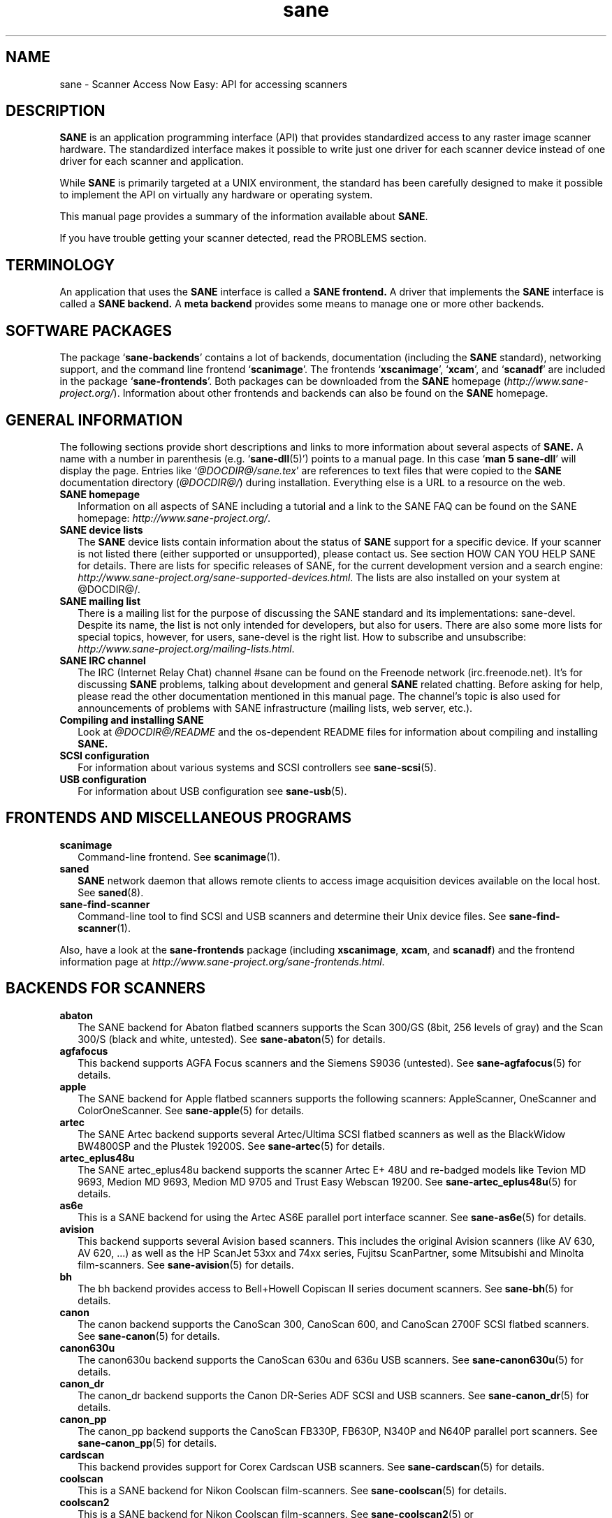 .TH sane 7 "14 Jul 2008" "@PACKAGEVERSION@" "SANE Scanner Access Now Easy"
.IX sane

.SH NAME
sane \- Scanner Access Now Easy: API for accessing scanners

.SH DESCRIPTION
.B SANE
is an application programming interface (API) that provides standardized
access to any raster image scanner hardware. The standardized interface makes
it possible to write just one driver for each scanner device instead of one
driver for each scanner and application.

While
.B SANE
is primarily targeted at a UNIX environment, the standard has been carefully
designed to make it possible to implement the API on virtually any hardware or
operating system.
.PP
This manual page provides a summary of the information available about
.BR SANE .
.PP
If you have trouble getting your scanner detected, read the PROBLEMS section.

.SH TERMINOLOGY

An application that uses the
.B SANE
interface is called a
.B SANE frontend.
A driver that implements the
.B SANE
interface is called a
.B SANE backend.
A
.B meta backend
provides some means to manage one or more other backends.


.SH "SOFTWARE PACKAGES"
The package
.RB ` sane\-backends '
contains a lot of backends, documentation (including the
.B SANE
standard), networking support, and the command line frontend
.RB ` scanimage '.
The frontends
.RB ` xscanimage "', `" xcam "', and `" scanadf '
are included in the package
.RB ` sane\-frontends '.
Both packages can be downloaded from the
.B SANE
homepage
.RI ( http://www.sane\-project.org/ ).
Information about other frontends and backends can also be found on the
.B SANE
homepage.

.SH "GENERAL INFORMATION"
The following sections provide short descriptions and links to more
information about several aspects of
.B SANE.
A name with a number in parenthesis (e.g.
.RB ` sane\-dll (5)')
points to a manual page. In this case
.RB ` "man 5 sane\-dll" '
will display the page. Entries like
.RI ` @DOCDIR@/sane.tex '
are references to text files that were copied to the
.B SANE
documentation directory
.RI ( @DOCDIR@/ )
during installation. Everything else is a URL to a resource on the web.

.TP 2
.B SANE homepage
Information on all aspects of SANE including a tutorial and a link to the SANE FAQ
can be found on the SANE homepage:
.IR http://www.sane\-project.org/ .
.TP
.B SANE device lists
The
.B SANE
device lists contain information about the status of
.B SANE
support for a specific device. If your scanner is not listed there (either
supported or unsupported), please contact us. See section HOW CAN YOU HELP
SANE for details. There are lists for specific releases of SANE, for the
current development version and a search engine:
.IR http://www.sane\-project.org/sane\-supported\-devices.html .
The lists are also installed on your system at @DOCDIR@/.
.TP
.B SANE mailing list
There is a mailing list for the purpose of discussing the SANE standard and its
implementations: sane\-devel.  Despite its name, the list is not only intended
for developers, but also for users. There are also some more lists for special
topics, however, for users, sane\-devel is the right list. How to subscribe and
unsubscribe:
.IR http://www.sane\-project.org/mailing\-lists.html .
.TP
.B SANE IRC channel
The IRC (Internet Relay Chat) channel #sane can be found on the Freenode
network (irc.freenode.net). It's for discussing
.B SANE
problems, talking about development and general
.B SANE
related chatting. Before asking for help, please read the other documentation
mentioned in this manual page. The channel's topic is also used for
announcements of problems with SANE infrastructure (mailing lists, web server,
etc.).
.TP
.B Compiling and installing SANE
Look at
.I  @DOCDIR@/README
and the os-dependent README files for information about compiling and
installing
.B SANE.
.TP
.B SCSI configuration
For information about various systems and SCSI controllers see
.BR sane\-scsi (5).
.TP
.B USB configuration
For information about USB configuration see
.BR sane\-usb (5).

.SH "FRONTENDS AND MISCELLANEOUS PROGRAMS"
.TP 2
.B scanimage
Command-line frontend. See
.BR scanimage (1).
.TP
.B saned
.B SANE
network daemon that allows remote clients to access image acquisition devices
available on the local host. See
.BR saned (8).
.TP
.B sane\-find\-scanner
Command-line tool to find SCSI and USB scanners and determine their Unix
device files. See
.BR sane\-find\-scanner (1).
.PP
Also, have a look at the
.B sane\-frontends
package (including
.BR xscanimage ", " xcam ", and " scanadf )
and the frontend information page at
.IR http://www.sane\-project.org/sane\-frontends.html .

.SH "BACKENDS FOR SCANNERS"
.TP 2
.B abaton
The SANE backend for Abaton flatbed scanners supports the Scan 300/GS (8bit,
256 levels of gray) and the Scan 300/S (black and white, untested). See
.BR sane\-abaton (5)
for details.
.TP
.B agfafocus
This backend supports AGFA Focus scanners and the Siemens S9036 (untested).
See
.BR sane\-agfafocus (5)
for details.
.TP
.B apple
The SANE backend for Apple flatbed scanners supports the following scanners:
AppleScanner, OneScanner and ColorOneScanner. See
.BR sane\-apple (5)
for details.
.TP
.B artec
The SANE Artec backend supports several Artec/Ultima SCSI flatbed scanners as
well as the BlackWidow BW4800SP and the Plustek 19200S. See
.BR sane\-artec (5)
for details.
.TP
.B artec_eplus48u
The SANE artec_eplus48u backend supports the scanner Artec E+ 48U and re-badged
models like Tevion MD 9693, Medion MD 9693, Medion MD 9705 and Trust Easy
Webscan 19200. See
.BR sane\-artec_eplus48u (5)
for details.
.TP
.B as6e
This is a SANE backend for using the Artec AS6E parallel port interface
scanner. See
.BR sane\-as6e (5)
for details.
.TP
.B avision
This backend supports several Avision based scanners. This includes the
original Avision scanners (like AV 630, AV 620, ...) as well as the HP
ScanJet 53xx and 74xx series, Fujitsu ScanPartner, some Mitsubishi and
Minolta film-scanners.
See
.BR sane\-avision (5)
for details.
.TP
.B bh
The bh backend provides access to Bell+Howell Copiscan II series document
scanners. See
.BR sane\-bh (5)
for details.
.TP
.B canon
The canon backend supports the CanoScan 300, CanoScan 600, and CanoScan
2700F SCSI flatbed scanners. See
.BR sane\-canon (5)
for details.
.TP
.B canon630u
The canon630u backend supports the CanoScan 630u and 636u USB scanners.  See
.BR sane\-canon630u (5)
for details.
.TP
.B canon_dr
The canon_dr backend supports the Canon DR-Series ADF SCSI and USB scanners. See
.BR sane\-canon_dr (5)
for details.
.TP
.B canon_pp
The canon_pp backend supports the CanoScan FB330P, FB630P, N340P and N640P
parallel port scanners.  See
.BR sane\-canon_pp (5)
for details.
.TP
.B cardscan
This backend provides support for Corex Cardscan USB scanners. See
.BR sane\-cardscan (5)
for details.
.TP
.B coolscan
This is a SANE backend for Nikon Coolscan film-scanners. See
.BR sane\-coolscan (5)
for details.
.TP
.B coolscan2
This is a SANE backend for Nikon Coolscan film-scanners.
See
.BR sane\-coolscan2 (5)
or
.I http://coolscan2.sourceforge.net
for details.
.TP
.B epjitsu
The epjitsu backend provides support for Epson-based Fujitsu USB scanners. See
.BR sane\-epjitsu (5)
for details.
.TP
.B epson
The SANE epson backend provides support for Epson SCSI, parallel port and USB
flatbed scanners. See
.BR sane\-epson (5)
for details.
.TP
.B fujitsu
The fujitsu backend provides support for most Fujitsu SCSI and USB, flatbed
and adf scanners. See
.BR sane\-fujitsu (5)
for details.
.TP
.B genesys
The genesys backend provides support for several scanners based on the Genesys Logic
GL646, GL841, GL843, GL847 and GL124 chips like the Medion 6471 and Hewlett-Packard 2300c.
 See
.BR sane\-genesys (5)
for details.
.TP
.B gt68xx
The gt68xx backend provides support for scanners based on the Grandtech
GT-6801 and GT-6816 chips like the Artec Ultima 2000 and several Mustek
BearPaw CU and TA models. Some Genius, Lexmark, Medion, Packard Bell, Plustek,
and Trust scanners are also supported. See
.BR sane\-gt68xx (5)
for details.
.TP
.B hp
The SANE hp backend provides access to Hewlett-Packard ScanJet scanners which
support SCL (Scanner Control Language by HP). See
.BR sane\-hp (5)
for details.
.TP
.B hpsj5s
The SANE backend for the Hewlett-Packard ScanJet 5S scanner. See
.BR sane\-hpsj5s (5)
for details.
.TP
.B hp3500
The SANE backend for the Hewlett-Packard ScanJet 3500 series. See
.BR sane\-hp3500 (5)
for details.
.TP
.B hp3900
The SANE backend for the Hewlett-Packard ScanJet 3900 series. See
.BR sane\-hp3900 (5)
for details.
.TP
.B hp4200
The SANE backend for the Hewlett-Packard ScanJet 4200 series. See
.BR sane\-hp4200 (5)
for details.
.TP
.B hp5400
The SANE backend for the Hewlett-Packard ScanJet 54XXC series. See
.BR sane\-hp5400 (5)
for details.
.TP
.B hpljm1005
The SANE backend for the Hewlett-Packard LaserJet M1005 scanner. See
.BR sane\-hpljm1005(5)
for details.
.TP
.B hs2p
The SANE backend for the Ricoh IS450 family of SCSI scanners. See
.BR sane\-hs2p (5)
for details.
.TP
.B ibm
The SANE backend for some IBM and Ricoh SCSI scanners. See
.BR sane\-ibm (5)
for details.
.TP
.B kodak
The SANE backend for some large Kodak scanners. See
.BR sane\-kodak (5)
for details.
.TP
.B kodakaio
The SANE backend for Kodak AiO printer/scanners. See
.BR sane\-kodakaio (5)
for details.
.TP
.B kvs1025
The SANE backend for Panasonic KV-S102xC scanners. See
.BR sane\-kvs1025 (5)
for details.
.TP
.B leo
This backend supports the Leo S3 and the Across FS-1130, which is a re-badged
LEO FS-1130 scanner. See
.BR sane\-leo (5)
for details.
.TP
.B lexmark
This backend supports the Lexmark X1100 series of USB scanners. See
.BR sane\-lexmark (5)
for details.
.TP
.B ma1509
The ma1509 backend supports the Mustek BearPaw 1200F USB flatbed scanner. See
.BR sane\-ma1509 (5)
for details.
.TP
.B magicolor
The magicolor backend supports the KONICA MINOLTA magicolor 1690MF multi-function printer/scanner/fax. See
.BR sane\-magicolor (5)
for details.
.TP
.B matsushita
This backend supports some Panasonic KVSS high speed scanners. See
.BR sane\-matsushita (5)
for details.
.TP
.B microtek
The microtek backend provides access to the "second generation" Microtek
scanners with SCSI-1 command set. See
.BR sane\-microtek (5)
for details.
.TP
.B microtek2
The microtek2 backend provides access to some Microtek scanners with a
SCSI-2 command set. See
.BR sane\-microtek2 (5)
for details.
.TP
.B mustek
The SANE mustek backend supports most Mustek SCSI flatbed scanners including the
Paragon and ScanExpress series and the 600 II N and 600 II EP (non-SCSI). Some
Trust scanners are also supported. See
.BR sane\-mustek (5)
for details.
.TP
.B mustek_pp
The mustek_pp backend provides access to Mustek parallel port flatbed
scanners. See
.BR sane\-mustek_pp (5)
for details.
.TP
.B mustek_usb
The mustek_usb backend provides access to some Mustek ScanExpress USB flatbed
scanners. See
.BR sane\-mustek_usb (5)
for details.
.TP
.B mustek_usb2
The mustek_usb2 backend provides access to scanners using the SQ113
chipset like the Mustek BearPaw 2448 TA Pro USB flatbed scanner. See
.BR sane\-mustek_usb2 (5)
for details.
.TP
.B nec
The SANE nec backend supports the NEC PC-IN500/4C SCSI scanner. See
.BR sane\-nec (5)
for details.
.TP
.B niash
The niash backend supports the Agfa Snapscan Touch and the HP ScanJet 3300c,
3400c, and 4300c USB flatbed scanners. See
.BR sane\-niash (5)
for details.
.TP
.B p5
The SANE backend for Primax PagePartner. See
.BR sane\-p5 (5)
for details.
.TP
.B pie
The pie backend provides access to Pacific Image Electronics (PIE) and Devcom
SCSI flatbed scanners. See
.BR sane\-pie (5)
for details.
.TP
.B pixma
The pixma backend supports Canon PIXMA MP series (multi-function devices). See
.BR sane\-pixma (5)
or
.I http://home.arcor.de/wittawat/pixma/
for details.
.TP
.B plustek
The SANE plustek backend supports USB flatbed scanners that use the National
Semiconductor LM983[1/2/3] chipset aka Merlin. Scanners using this LM983x chips
include some models from Plustek, KYE/Genius, Hewlett-Packard, Mustek, Umax,
Epson, and Canon. See
.BR sane\-plustek (5)
for details.
.TP
.B plustek_pp
The SANE plustek_pp backend supports Plustek parallel port flatbed scanners.
Scanners using the Plustek ASIC P96001, P96003, P98001 and P98003 include some
models from Plustek, KYE/Genius, Primax. See
.BR sane\-plustek_pp (5)
for details.
.TP
.B ricoh
The ricoh backend provides access to the following Ricoh flatbed
scanners: IS50 and IS60. See
.BR sane\-ricoh (5)
for details.
.TP
.B ricoh2
The ricoh2 backend provides access to the following Ricoh flatbed
scanners: SP-100SU and SP-111SU. See
.BR sane\-ricoh2 (5)
for details.
.TP
.B s9036
The s9036 backend provides access to Siemens 9036 flatbed scanners. See
.BR sane\-s9036 (5)
for details.
.TP
.B sceptre
The sceptre backend provides access to the Sceptre S1200 flatbed scanner. See
.BR sane\-sceptre (5)
for details.
.TP
.B sharp
The SANE sharp backend supports Sharp SCSI scanners. See
.BR sane\-sharp (5)
for details.
.TP
.B sm3600
The SANE sm3600 backend supports the Microtek ScanMaker 3600 USB scanner. See
.BR sane\-sm3600 (5)
for details.
.TP
.B sm3840
The SANE sm3840 backend supports the Microtek ScanMaker 3840 USB scanner.  See
.BR sane\-sm3840 (5)
for details.
.TP
.B snapscan
The snapscan backend supports AGFA SnapScan flatbed scanners. See
.BR sane\-snapscan (5)
for details.
.TP
.B sp15c
This backend supports the Fujitsu FCPA ScanPartner 15C flatbed scanner. See
.BR sane\-sp15c (5)
for details.
.TP
.B st400
The sane\-st400 backend provides access to Siemens ST400 and ST800. See
.BR sane\-st400 (5)
for details.
.TP
.B tamarack
The SANE tamarack backend supports Tamarack Artiscan flatbed scanners. See
.BR sane\-tamarack (5)
for details.
.TP
.B teco1 teco2 teco3
The SANE teco1, teco2 and teco3 backends support some TECO scanners,
usually sold under the Relisys, Trust, Primax, Piotech, Dextra
names. See
.BR sane\-teco1 "(5), " sane\-teco2 "(5) and " sane\-teco3 (5)
for details.
.TP
.B u12
The sane\-u12 backend provides USB flatbed scanners based on Plustek's ASIC 98003
(parallel-port ASIC) and a GeneSys Logics' USB-parport bridge chip like the
Plustek OpticPro U(T)12. See
.BR sane\-u12 (5)
for details.
.TP
.B umax
The sane\-umax backend provides access to several UMAX-SCSI-scanners and some
Linotype Hell SCSI-scanners. See
.BR sane\-umax (5)
for details.
.TP
.B umax_pp
The sane\-umax_pp backend provides access to Umax parallel port flatbed scanners
and the HP 3200C. See
.BR sane\-umax_pp (5)
for details.
.TP
.B umax1200u
The sane\-umax1220u backend supports the UMAX Astra 1220U (USB) flatbed scanner
(and also the UMAX Astra 2000U, sort of). See
.BR sane\-umax1220u (5)
for details.
.TP
.B xerox_mfp
The sane\-xerox_mfp backend supports multiple Samsung-based Samsung, Xerox, and Dell
scanners. See
.BR sane\-xerox_mfp (5)
for details.
.PP
Also, have a look at the backend information page at
.I http://www.sane\-project.org/sane\-supported\-devices.html
and the list of projects in
.IR @DOCDIR@/PROJECTS .

.SH "BACKENDS FOR DIGITAL CAMERAS"
.TP 2
.B dc210
Backend for Kodak DC210 Digital Camera. See
.BR sane\-dc210 (5).
.TP
.B dc240
Backend for Kodak DC240 Digital Camera. See
.BR sane\-dc240 (5).
.TP
.B dc25
Backend for Kodak DC20/DC25 Digital Cameras. See
.BR sane\-dc25 (5).
.TP
.B dmc
Backend for the Polaroid Digital Microscope Camera. See
.BR sane\-dmc (5).
.TP
.B gphoto2
Backend for digital cameras supported by the gphoto2 library package.  (See
.I http://www.gphoto.org
for more information and a list of supported cameras.)  Gphoto2 supports over
140 different camera models.  However, please note that more development and
testing is needed before all of these cameras will be supported by
.B SANE
backend.  See
.BR sane\-gphoto2 (5).
.TP
.B qcam
Backend for Connectix QuickCam cameras. See
.BR sane\-qcam (5).
.TP
.B stv680
The sane\-stv680 backend provides access to webcams with a stv680 chip. See
.BR sane\-stv680 (5)
for details.
.PP
Also, have a look at the backend information page at
.I http://www.sane\-project.org/sane\-supported\-devices.html
and the list of projects in
.IR @DOCDIR@/PROJECTS .

.SH "MISCELLANEOUS BACKENDS"
.TP 2
.B dll
The sane\-dll library implements a
.B SANE
backend that provides access to an arbitrary number of other
.B SANE
backends by dynamic loading. See
.BR sane\-dll (5).
.TP
.B net
The
.B SANE
network daemon saned provides access to scanners located on different
computers in connection with the net backend. See
.BR sane\-net "(5) and " saned (8).
.TP
.B pnm
PNM image reader pseudo-backend. The purpose of this backend is primarily to
aid in debugging of
.B SANE
frontends. See
.BR sane\-pnm (5).
.TP
.B pint
Backend for scanners that use the
.B PINT
(Pint Is Not Twain) device driver.  The
.B PINT
driver is being actively developed on the OpenBSD platform, and has been
ported to a few other *nix-like operating systems. See
.BR sane\-pint (5).
.TP
.B test
The
.B SANE
test backend is for testing frontends and the
.B SANE
installation.  It provides test pictures and various test options. See
.BR sane\-test (5).
.TP
.B v4l
The sane\-v4l library implements a
.B SANE
backend that provides generic access to video cameras and similar equipment
using the
.B V4L
(Video for Linux) API. See
.BR sane\-v4l (5) .
.PP
Also, have a look at the backend information page at
.I http://www.sane\-project.org/sane\-supported\-devices.html
and the list of projects in
.IR @DOCDIR@/PROJECTS .

.SH "CHANGING THE TOP-LEVEL BACKEND"
By default, all
.B SANE
backends (drivers) are loaded dynamically by the
.B sane\-dll
meta backend. If you have any questions about the dynamic loading,
read
.BR sane\-dll (5).
.B SANE
frontend can also be linked to other backends directly by copying or linking a
backend to
.B libsane.so
in
.IR @LIBDIR@ .
.PP

.SH "DEVELOPER'S DOCUMENTATION"
It's not hard to write a
.B SANE
backend. It can take some time, however. You should have basic knowledge of C
and enough patience to work through the documentation and find out how your
scanner works. Appended is a list of some documents that help to write backends
and frontends.
.PP
The
.B SANE
standard defines the application programming interface (API) that is used to
communicate between frontends and backends. It can be found at
.I @DOCDIR@/sane.ps
(if latex is installed on your system) and on the
.B SANE
website:
.I http://www.sane\-project.org/html/
(HTML), or
.I http://www.sane\-project.org/sane.ps
(Postscript).
.PP
There is some more information for programmers in
.IR @DOCDIR@/backend\-writing.txt .
Most of the internal
.B SANE
routines
.RB ( sanei )
are documented using doxygen:
.IR http://www.sane\-project.org/sanei/ .
Before a new backend or frontend project is started, have a look at
.I @DOCDIR@/PROJECTS
for projects that are planned or not yet included into the
.B SANE
distribution and at our bug-tracking system:
.IR http://www.http://www.sane\-project.org/bugs.html .
.PP
There are some links on how to find out about the protocol of a scanner:
.IR http://www.meier\-geinitz.de/sane/misc/develop.html .

.PP
If you start writing a backend or frontend or any other part of
.BR SANE,
please contact the sane\-devel mailing list for coordination so the same work
isn't done twice.

.SH "FILES"
.TP
.I @CONFIGDIR@/*.conf
The backend configuration files.
.TP
.I @LIBDIR@/libsane\-*.a
The static libraries implementing the backends.
.TP
.I @LIBDIR@/libsane\-*.so
The shared libraries implementing the backends (present on systems that
support dynamic loading).
.TP
.I @DOCDIR@/*
.B SANE
documentation: The standard, READMEs, text files for backends etc.

.SH "PROBLEMS"
If your device isn't found but you know that it is supported, make
sure that it is detected by your operating system. For SCSI and USB scanners,
use the
.B sane\-find\-scanner
tool (see
.BR sane\-find\-scanner (1)
for details). It prints one line for each scanner it has detected and some
comments (#). If
.B sane\-find\-scanner
finds your scanner only as root but not as normal user, the permissions for
the device files are not adjusted correctly. If the scanner isn't found at all,
the operating system hasn't detected it and may need some help. Depending on
the type of your scanner, read
.BR sane\-usb (5)
or
.BR sane\-scsi (5).
If your scanner (or other device) is not connected over the SCSI bus or USB,
read the backend's manual page for details on how to set it up.
.PP

Now your scanner is detected by the operating system but not by
.BR SANE ?
Try
.BR "scanimage \-L" .
If the scanner is not found, check that the backend's name is mentioned in
.IR @CONFIGDIR@/dll.conf .
Some backends are commented out by default. Remove the comment sign for your
backend in this case. Also some backends aren't compiled at all if one of their
prerequisites are missing. Examples include dc210, dc240, canon_pp, hpsj5s,
gphoto2, pint, qcam, v4l, net, sm3600, snapscan, pnm. If you need one of these
backends and they aren't available, read the build instructions in the
.B README
file and the individual manual pages of the backends.
.PP

Another reason for not being detected by
.B scanimage \-L
may be a missing or wrong configuration in the backend's configuration
file. While
.B SANE
tries to automatically find most scanners, some can't be setup correctly
without the intervention of the administrator. Also on some operating systems
auto-detection may not work. Check the backend's manual page for details.
.PP
If your scanner is still not found, try
setting the various environment variables that are available to assist in
debugging.  The environment variables are documented in the
relevant manual pages.  For example, to get the maximum amount of debug
information when testing a Mustek SCSI scanner, set environment variables
.BR SANE_DEBUG_DLL ", " SANE_DEBUG_MUSTEK ", and " SANE_DEBUG_SANEI_SCSI
to 128 and then invoke
.B scanimage
.B \-L .
The debug messages for the dll backend tell if the mustek backend was found
and loaded at all. The mustek messages explain what the mustek backend is
doing while the SCSI debugging shows the low level handling. If you can't find
out what's going on by checking the messages carefully, contact the sane\-devel
mailing list for help (see REPORTING BUGS below).
.PP
Now that your scanner is found by
.BR "scanimage \-L" ,
try to do a scan:
.BR "scanimage >image.pnm" .
This command starts a scan for the default scanner with default settings. All
the available options are listed by running
.BR "scanimage \-\-help" .
If scanning aborts with an error message, turn on debugging as mentioned
above. Maybe the configuration file needs some tuning, e.g. to setup the path
to a firmware that is needed by some scanners. See the backend's manual page
for details. If you can't find out what's wrong, contact sane\-devel.
.PP
To check that the
.B SANE
libraries are installed correctly you can use the test backend, even if you
don't have a scanner or other
.B SANE
device:
.IP
.B scanimage \-d
.I test
.B \-T
.PP
You should get a list of PASSed tests. You can do the same with your backend
by changing "test" to your backend's name.
.PP
So now scanning with
.B scanimage
works and you want to use one of the graphical frontends like
.BR xsane ,
.BR xscanimage ", or"
.B quiteinsane
but those frontends don't detect your scanner? One reason may be that you
installed two versions of
.BR SANE .
E.g. the version that was installed by your distribution in
.I /usr
and one you installed from source in
.IR /usr/local/ .
Make sure that only one version is installed. Another possible reason is, that
your system's dynamic loader can't find the
.B SANE
libraries. For Linux, make sure that
.I /etc/ld.so.conf
contains
.I /usr/local/lib
and does
.B not
contain
.IR /usr/local/lib/sane .
See also the documentation of the frontends.
.PP

.SH "HOW CAN YOU HELP SANE"
We appreciate any help we can get. Please have a look at our web page about
contributing to
.BR SANE :
.I http://www.sane\-project.org/contrib.html
.PP

.SH "CONTACT"
For reporting bugs or requesting new features, please use our bug-tracking
system:
.IR http://www.sane\-project.org/bugs.html .
You can also contact the author of your backend directly. Usually the email
address can be found in the
.I @DOCDIR@/AUTHORS
file or the backend's manpage. For general discussion about SANE, please use
the
.B SANE
mailing list sane\-devel (see
.I http://www.sane\-project.org/mailing\-lists.html
for details).
.PP

.SH "SEE ALSO"
.BR saned (8),
.BR sane\-find\-scanner (1),
.BR scanimage (1),
.BR sane\-abaton (5),
.BR sane\-agfafocus (5),
.BR sane\-apple (5),
.BR sane\-artec (5),
.BR sane\-artec_eplus48u (5),
.BR sane\-as6e (5),
.BR sane\-avision (5),
.BR sane\-bh (5),
.BR sane\-canon (5),
.BR sane\-canon630u (5),
.BR sane\-canon_dr (5),
.BR sane\-canon_pp (5),
.BR sane\-cardscan (5),
.BR sane\-coolscan2 (5),
.BR sane\-coolscan (5),
.BR sane\-dc210 (5),
.BR sane\-dc240 (5),
.BR sane\-dc25 (5),
.BR sane\-dll (5),
.BR sane\-dmc (5),
.BR sane\-epson (5),
.BR sane\-fujitsu (5),
.BR sane\-genesys (5),
.BR sane\-gphoto2 (5),
.BR sane\-gt68xx (5),
.BR sane\-hp (5),
.BR sane\-hpsj5s (5),
.BR sane\-hp3500 (5),
.BR sane\-hp3900 (5),
.BR sane\-hp4200 (5),
.BR sane\-hp5400 (5),
.BR sane\-hpljm1005 (5),
.BR sane\-ibm (5),
.BR sane\-kodak (5),
.BR sane\-leo (5),
.BR sane\-lexmark (5),
.BR sane\-ma1509 (5),
.BR sane\-matsushita (5),
.BR sane\-microtek2 (5),
.BR sane\-microtek (5),
.BR sane\-mustek (5),
.BR sane\-mustek_pp (5),
.BR sane\-mustek_usb (5),
.BR sane\-mustek_usb2 (5),
.BR sane\-nec (5),
.BR sane\-net (5),
.BR sane\-niash (5),
.BR sane\-pie (5),
.BR sane\-pint (5),
.BR sane\-plustek (5),
.BR sane\-plustek_pp (5),
.BR sane\-pnm (5),
.BR sane\-qcam (5),
.BR sane\-ricoh (5),
.BR sane\-ricoh2 (5),
.BR sane\-s9036 (5),
.BR sane\-sceptre (5),
.BR sane\-scsi (5),
.BR sane\-sharp (5),
.BR sane\-sm3600 (5),
.BR sane\-sm3840 (5),
.BR sane\-snapscan (5),
.BR sane\-sp15c (5),
.BR sane\-st400 (5),
.BR sane\-stv680 (5),
.BR sane\-tamarack (5),
.BR sane\-teco1 (5),
.BR sane\-teco2 (5),
.BR sane\-teco3 (5),
.BR sane\-test (5),
.BR sane\-u12 (5),
.BR sane\-umax1220u (5),
.BR sane\-umax (5),
.BR sane\-umax_pp (5),
.BR sane\-usb (5),
.BR sane\-v4l (5),
.BR sane\-xerox_mfp (5)

.SH AUTHOR
David Mosberger-Tang and many many more (see
.I @DOCDIR@/AUTHORS
for details).  This man page was written by Henning Meier-Geinitz. Quite a lot
of text was taken from the
.B SANE
standard, several man pages, and README files.
